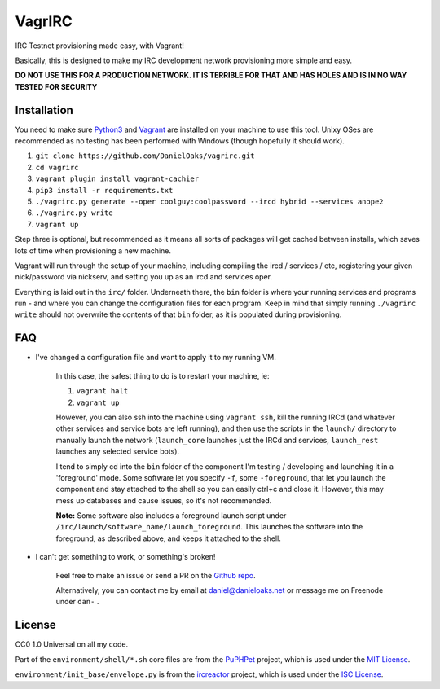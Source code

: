 VagrIRC
=======
IRC Testnet provisioning made easy, with Vagrant!

Basically, this is designed to make my IRC development network provisioning more simple and easy.

**DO NOT USE THIS FOR A PRODUCTION NETWORK. IT IS TERRIBLE FOR THAT AND HAS HOLES AND IS IN NO WAY TESTED FOR SECURITY**


Installation
------------
You need to make sure `Python3 <https://www.python.org/downloads/>`_ and `Vagrant <https://www.vagrantup.com/>`_ are installed on your machine to use this tool. Unixy OSes are recommended as no testing has been performed with Windows (though hopefully it should work).

1. ``git clone https://github.com/DanielOaks/vagrirc.git``
2. ``cd vagrirc``
3. ``vagrant plugin install vagrant-cachier``
4. ``pip3 install -r requirements.txt``
5. ``./vagrirc.py generate --oper coolguy:coolpassword --ircd hybrid --services anope2``
6. ``./vagrirc.py write``
7. ``vagrant up``

Step three is optional, but recommended as it means all sorts of packages will get cached between installs, which saves lots of time when provisioning a new machine.

Vagrant will run through the setup of your machine, including compiling the ircd / services / etc, registering your given nick/password via nickserv, and setting you up as an ircd and services oper.

Everything is laid out in the ``irc/`` folder. Underneath there, the ``bin`` folder is where your running services and programs run - and where you can change the configuration files for each program. Keep in mind that simply running ``./vagrirc write`` should not overwrite the contents of that ``bin`` folder, as it is populated during provisioning.


FAQ
---

* I've changed a configuration file and want to apply it to my running VM.

    In this case, the safest thing to do is to restart your machine, ie:

    1. ``vagrant halt``
    2. ``vagrant up``

    However, you can also ssh into the machine using ``vagrant ssh``, kill the running IRCd (and whatever other services and service bots are left running), and then use the scripts in the ``launch/`` directory to manually launch the network (``launch_core`` launches just the IRCd and services, ``launch_rest`` launches any selected service bots).

    I tend to simply cd into the ``bin`` folder of the component I'm testing / developing and launching it in a 'foreground' mode. Some software let you specify ``-f``, some ``-foreground``, that let you launch the component and stay attached to the shell so you can easily ctrl+c and close it. However, this may mess up databases and cause issues, so it's not recommended.

    **Note:** Some software also includes a foreground launch script under ``/irc/launch/software_name/launch_foreground``. This launches the software into the foreground, as described above, and keeps it attached to the shell.


* I can't get something to work, or something's broken!

    Feel free to make an issue or send a PR on the `Github repo <https://github.com/DanielOaks/vagrirc>`_.

    Alternatively, you can contact me by email at daniel@danieloaks.net or message me on Freenode under ``dan-`` .


License
-------
CC0 1.0 Universal on all my code.

Part of the ``environment/shell/*.sh`` core files are from the `PuPHPet <https://github.com/puphpet/puphpet>`_ project, which is used under the `MIT License <http://opensource.org/licenses/mit-license.php>`_.

``environment/init_base/envelope.py`` is from the `ircreactor <https://github.com/mammon-ircd/ircreactor>`_ project, which is used under the `ISC License <http://opensource.org/licenses/ISC>`_.
